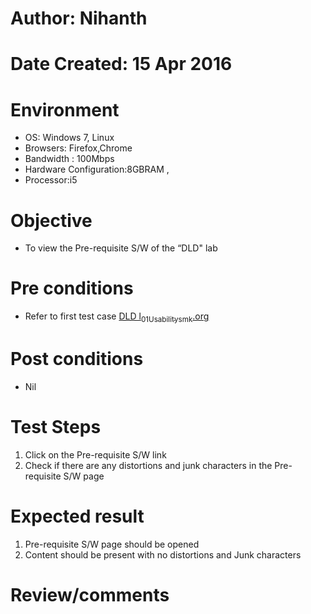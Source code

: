 * Author: Nihanth
* Date Created: 15 Apr 2016
* Environment
  - OS: Windows 7, Linux
  - Browsers: Firefox,Chrome
  - Bandwidth : 100Mbps
  - Hardware Configuration:8GBRAM , 
  - Processor:i5

* Objective
  - To view the Pre-requisite S/W of the “DLD" lab

* Pre conditions
  - Refer to first test case [[https://github.com/Virtual-Labs/digital-logic-design-iiith/blob/master/test-cases/integration_test-cases/System/DLD l_01_Usability_smk.org][DLD l_01_Usability_smk.org]]

* Post conditions
  - Nil
* Test Steps
  1. Click on the Pre-requisite S/W link 
  2. Check if there are any distortions and junk characters in the Pre-requisite S/W page

* Expected result
  1. Pre-requisite S/W page should be opened
  2. Content should be present with no distortions and Junk characters

* Review/comments


